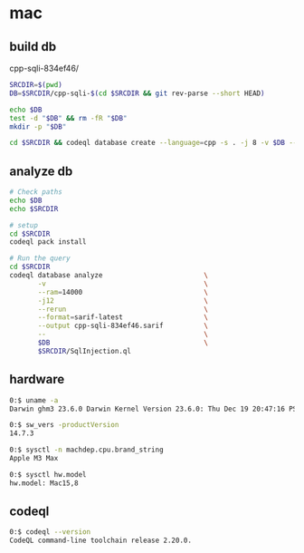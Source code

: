 * mac
** build db
   cpp-sqli-834ef46/

   #+BEGIN_SRC sh 
     SRCDIR=$(pwd)
     DB=$SRCDIR/cpp-sqli-$(cd $SRCDIR && git rev-parse --short HEAD)

     echo $DB
     test -d "$DB" && rm -fR "$DB"
     mkdir -p "$DB"

     cd $SRCDIR && codeql database create --language=cpp -s . -j 8 -v $DB --command='./build.sh'
   #+END_SRC
** analyze db
   #+BEGIN_SRC sh 
     # Check paths
     echo $DB
     echo $SRCDIR

     # setup
     cd $SRCDIR
     codeql pack install

     # Run the query
     cd $SRCDIR
     codeql database analyze                         \
            -v                                       \
            --ram=14000                              \
            -j12                                     \
            --rerun                                  \
            --format=sarif-latest                    \
            --output cpp-sqli-834ef46.sarif          \
            --                                       \
            $DB                                      \
            $SRCDIR/SqlInjection.ql

   #+END_SRC

** hardware
   #+BEGIN_SRC sh 
     0:$ uname -a
     Darwin ghm3 23.6.0 Darwin Kernel Version 23.6.0: Thu Dec 19 20:47:16 PST 2024; root:xnu-10063.141.1.703.2~1/RELEASE_ARM64_T6031 arm64

     0:$ sw_vers -productVersion
     14.7.3

     0:$ sysctl -n machdep.cpu.brand_string
     Apple M3 Max

     0:$ sysctl hw.model
     hw.model: Mac15,8
   #+END_SRC

** codeql
   #+BEGIN_SRC sh 
     0:$ codeql --version
     CodeQL command-line toolchain release 2.20.0.
   #+END_SRC

